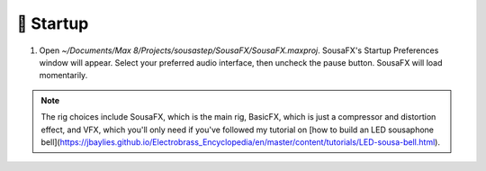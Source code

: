 🚂 Startup
==========

1. Open `~/Documents/Max 8/Projects/sousastep/SousaFX/SousaFX.maxproj`. SousaFX's Startup Preferences window will appear. Select your preferred audio interface, then uncheck the pause button. SousaFX will load momentarily.

.. note::

	The rig choices include SousaFX, which is the main rig, BasicFX, which is just a compressor and distortion effect, and VFX, which you'll only need if you've followed my tutorial on [how to build an LED sousaphone bell](https://jbaylies.github.io/Electrobrass_Encyclopedia/en/master/content/tutorials/LED-sousa-bell.html).

	